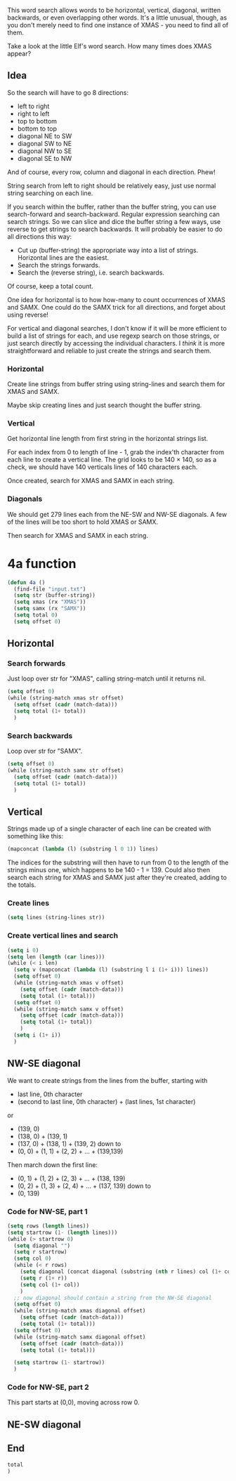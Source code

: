 This word search allows words to be horizontal, vertical, diagonal,
written backwards, or even overlapping other words. It's a little
unusual, though, as you don't merely need to find one instance of
XMAS - you need to find all of them.

Take a look at the little Elf's word search. How many times does XMAS
appear?

** Idea

So the search will have to go 8 directions:
- left to right
- right to left
- top to bottom
- bottom to top
- diagonal NE to SW
- diagonal SW to NE
- diagonal NW to SE
- diagonal SE to NW

And of course, every row, column and diagonal in each direction. Phew!

String search from left to right should be relatively easy, just use
normal string searching on each line.

If you search within the buffer, rather than the buffer string, you
can use search-forward and search-backward. Regular expression
searching can search strings. So we can slice and dice the buffer
string a few ways, use reverse to get strings to search backwards. It
will probably be easier to do all directions this way:

- Cut up (buffer-string) the appropriate way into a list of
  strings. Horizontal lines are the easiest.
- Search the strings forwards.
- Search the (reverse string), i.e. search backwards.

Of course, keep a total count.

One idea for horizontal is to how how-many to count occurrences of
XMAS and SAMX. One could do the SAMX trick for all directions, and
forget about using reverse!

For vertical and diagonal searches, I don't know if it will be more
efficient to build a list of strings for each, and use regexp search
on those strings, or just search directly by accessing the individual
characters. I /think/ it is more straightforward and reliable to just
create the strings and search them.

*** Horizontal

Create line strings from buffer string using string-lines and search them
for XMAS and SAMX.

Maybe skip creating lines and just search thought the buffer string.

*** Vertical

Get horizontal line length from first string in the horizontal strings
list.

For each index from 0 to length of line - 1, grab the index'th
character from each line to create a vertical line. The grid looks to
be 140 × 140, so as a check, we should have 140 verticals lines of 140
characters each.

Once created, search for XMAS and SAMX in each string.

*** Diagonals

We should get 279 lines each from the NE-SW and NW-SE diagonals. A few
of the lines will be too short to hold XMAS or SAMX.

Then search for XMAS and SAMX in each string.

* 4a function

#+begin_src emacs-lisp :tangle yes :comments both
  (defun 4a ()
    (find-file "input.txt")
    (setq str (buffer-string))
    (setq xmas (rx "XMAS"))
    (setq samx (rx "SAMX"))
    (setq total 0)
    (setq offset 0)
#+end_src

** Horizontal
*** Search forwards

Just loop over str for "XMAS", calling string-match until it returns
nil.

#+begin_src emacs-lisp :tangle yes :comments both
  (setq offset 0)
  (while (string-match xmas str offset)
    (setq offset (cadr (match-data)))
    (setq total (1+ total))
    )
#+end_src

*** Search backwards

Loop over str for "SAMX".

#+begin_src emacs-lisp :tangle yes :comments both
  (setq offset 0)
  (while (string-match samx str offset)
    (setq offset (cadr (match-data)))
    (setq total (1+ total))
    )
#+end_src

** Vertical

Strings made up of a single character of each line can be created with
something like this:

#+begin_src emacs-lisp :tangle no
(mapconcat (lambda (l) (substring l 0 1)) lines)
#+end_src

The indices for the substring will then have to run from 0 to the
length of the strings minus one, which happens to be 140 - 1 = 139.
Could also then search each string for XMAS and SAMX just after
they're created, adding to the totals.

*** Create lines

#+begin_src emacs-lisp :tangle yes :comments both
  (setq lines (string-lines str))
#+end_src

*** Create vertical lines and search

#+begin_src emacs-lisp :tangle yes :comments both
  (setq i 0)
  (setq len (length (car lines)))
  (while (< i len)
    (setq v (mapconcat (lambda (l) (substring l i (1+ i))) lines))
    (setq offset 0)
    (while (string-match xmas v offset)
      (setq offset (cadr (match-data)))
      (setq total (1+ total)))
    (setq offset 0)
    (while (string-match samx v offset)
      (setq offset (cadr (match-data)))
      (setq total (1+ total))
      )
    (setq i (1+ i))
    )
#+end_src

** NW-SE diagonal

We want to create strings from the lines from the buffer, starting
with 
- last line, 0th character
- (second to last line, 0th character) + (last lines, 1st character)

or

- (139, 0)
- (138, 0) + (139, 1)
- (137, 0) + (138, 1) + (139, 2)
  down to
- (0, 0) + (1, 1) + (2, 2) + ... + (139,139)

Then march down the first line:

- (0, 1) + (1, 2) + (2, 3) + ... + (138, 139)
- (0, 2) + (1, 3) + (2, 4) + ... + (137, 139)
  down to
- (0, 139)


*** Code for NW-SE, part 1

#+begin_src emacs-lisp :tangle yes :comments both
(setq rows (length lines))
(setq startrow (1- (length lines)))
(while (> startrow 0)
  (setq diagonal "")
  (setq r startrow)
  (setq col 0)
  (while (< r rows)
    (setq diagonal (concat diagonal (substring (nth r lines) col (1+ col))))
    (setq r (1+ r))
    (setq col (1+ col))
    )
  ;; now diagonal should contain a string from the NW-SE diagonal
  (setq offset 0)
  (while (string-match xmas diagonal offset)
    (setq offset (cadr (match-data)))
    (setq total (1+ total)))
  (setq offset 0)
  (while (string-match samx diagonal offset)
    (setq offset (cadr (match-data)))
    (setq total (1+ total)))

  (setq startrow (1- startrow))
  )
#+end_src

*** Code for NW-SE, part 2

This part starts at (0,0), moving across row 0.

** NE-SW diagonal

** End

#+begin_src emacs-lisp :tangle yes :comments both
  total
  )
#+end_src

